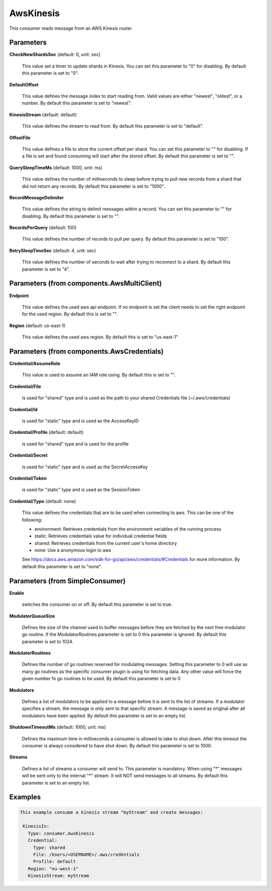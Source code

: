 .. Autogenerated by Gollum RST generator (docs/generator/*.go)

AwsKinesis
==========

This consumer reads message from an AWS Kinesis router.




Parameters
----------

**CheckNewShardsSec** (default: 0, unit: sec)

  This value set a timer to update shards in Kinesis.
  You can set this parameter to "0" for disabling.
  By default this parameter is set to "0".
  
  

**DefaultOffset**

  This value defines the message index to start reading from.
  Valid values are either "newest", "oldest", or a number.
  By default this parameter is set to "newest".
  
  

**KinesisStream** (default: default)

  This value defines the stream to read from.
  By default this parameter is set to "default".
  
  

**OffsetFile**

  This value defines a file to store the current offset per shard.
  You can set this parameter to "" for disabling. If a file is set and found consuming will start
  after the stored offset.
  By default this parameter is set to "".
  
  

**QuerySleepTimeMs** (default: 1000, unit: ms)

  This value defines the number of milliseconds to sleep before
  trying to pull new records from a shard that did not return any records.
  By default this parameter is set to "1000".
  
  

**RecordMessageDelimiter**

  This value defines the string to delimit messages within a
  record. You can set this parameter to "" for disabling.
  By default this parameter is set to "".
  
  

**RecordsPerQuery** (default: 100)

  This value defines the number of records to pull per query.
  By default this parameter is set to "100".
  
  

**RetrySleepTimeSec** (default: 4, unit: sec)

  This value defines the number of seconds to wait after trying to
  reconnect to a shard.
  By default this parameter is set to "4".
  
  

Parameters (from components.AwsMultiClient)
-------------------------------------------

**Endpoint**

  This value defines the used aws api endpoint. If no endpoint is set
  the client needs to set the right endpoint for the used region.
  By default this is set to "".
  
  

**Region** (default: us-east-1)

  This value defines the used aws region.
  By default this is set to "us-east-1"
  
  

Parameters (from components.AwsCredentials)
-------------------------------------------

**Credential/AssumeRole**

  This value is used to assume an IAM role using. By default this is set to "".
  
  

**Credential/File**

  is used for "shared" type and is used as the path to your
  shared Credentials file (~/.aws/credentials)
  
  

**Credential/Id**

  is used for "static" type and is used as the AccessKeyID
  
  

**Credential/Profile** (default: default)

  is used for "shared" type and is used for the profile
  
  

**Credential/Secret**

  is used for "static" type and is used as the SecretAccessKey
  
  

**Credential/Token**

  is used for "static" type and is used as the SessionToken
  
  

**Credential/Type** (default: none)

  This value defines the credentials that are to be used when
  connecting to aws. This can be one of the following:
  
  * environment: Retrieves credentials from the environment variables of the running process
  
  * static: Retrieves credentials value for individual credential fields
  
  * shared: Retrieves credentials from the current user's home directory
  
  * none: Use a anonymous login to aws
  See https://docs.aws.amazon.com/sdk-for-go/api/aws/credentials/#Credentials for more information.
  By default this parameter is set to "none".
  
  

Parameters (from SimpleConsumer)
--------------------------------

**Enable**

  switches the consumer on or off.
  By default this parameter is set to true.
  
  

**ModulatorQueueSize**

  Defines the size of the channel used to buffer messages
  before they are fetched by the next free modulator go routine. If the
  ModulatorRoutines parameter is set to 0 this parameter is ignored.
  By default this parameter is set to 1024.
  
  

**ModulatorRoutines**

  Defines the number of go routines reserved for
  modulating messages. Setting this parameter to 0 will use as many go routines
  as the specific consumer plugin is using for fetching data. Any other value
  will force the given number fo go routines to be used.
  By default this parameter is set to 0
  
  

**Modulators**

  Defines a list of modulators to be applied to a message before
  it is sent to the list of streams. If a modulator specifies a stream, the
  message is only sent to that specific stream. A message is saved as original
  after all modulators have been applied.
  By default this parameter is set to an empty list.
  
  

**ShutdownTimeoutMs** (default: 1000, unit: ms)

  Defines the maximum time in milliseconds a consumer is
  allowed to take to shut down. After this timeout the consumer is always
  considered to have shut down.
  By default this parameter is set to 1000.
  
  

**Streams**

  Defines a list of streams a consumer will send to. This parameter
  is mandatory. When using "*" messages will be sent only to the internal "*"
  stream. It will NOT send messages to all streams.
  By default this parameter is set to an empty list.
  
  

Examples
--------

.. code-block:: yaml

	This example consume a kinesis stream "myStream" and create messages:
	
	 KinesisIn:
	   Type: consumer.AwsKinesis
	   Credential:
	     Type: shared
	     File: /Users/<USERNAME>/.aws/credentials
	     Profile: default
	   Region: "eu-west-1"
	   KinesisStream: myStream
	
	


